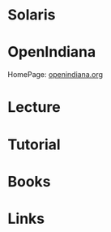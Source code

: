 #+TAGS: unix


* Solaris
* OpenIndiana
HomePage: [[https://www.openindiana.org/][openindiana.org]]
* Lecture
* Tutorial
* Books
* Links
